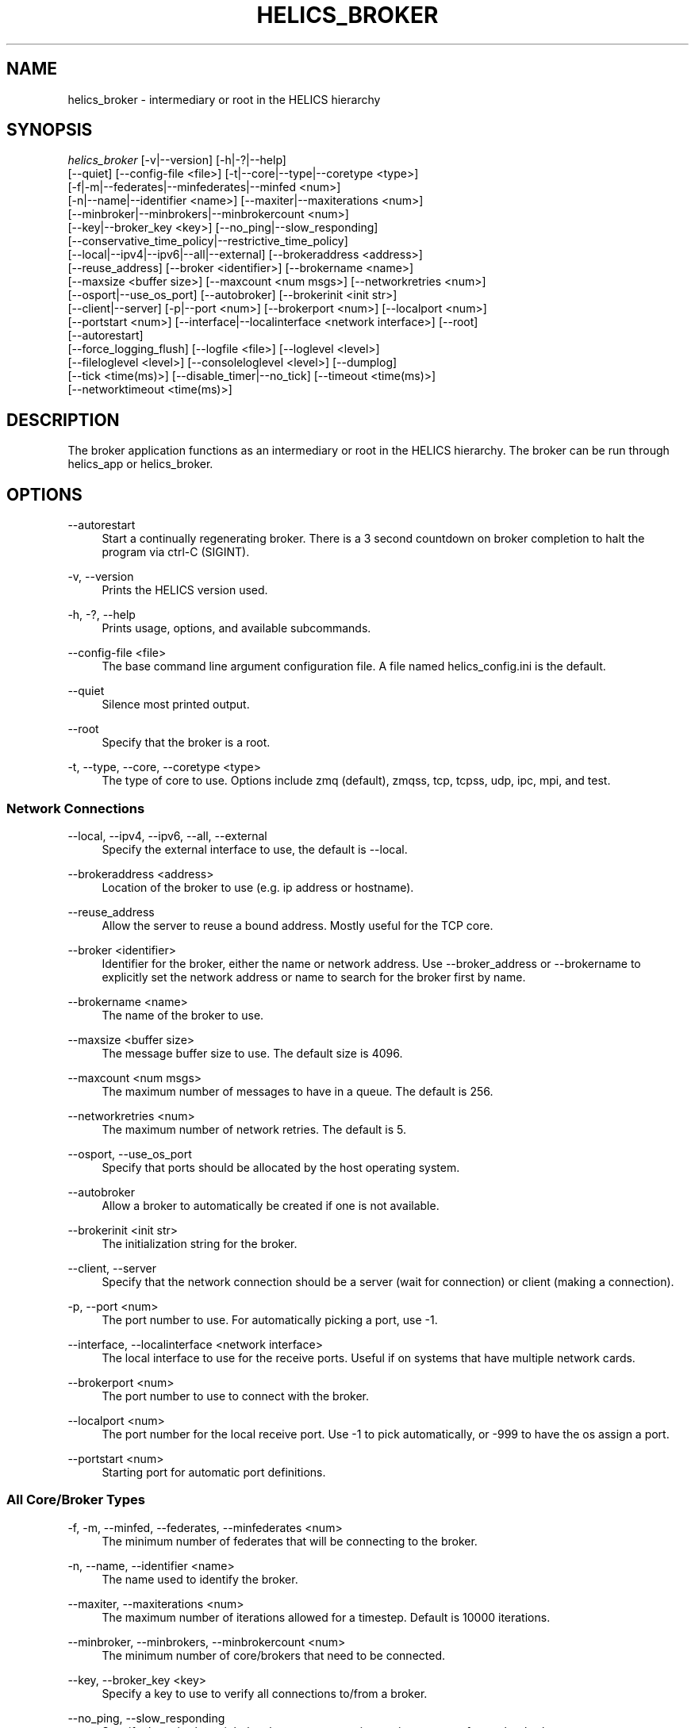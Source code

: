 '\" t
.\"     Title: helics_broker
.\"    Author: [FIXME: author] [see http://docbook.sf.net/el/author]
.\" Generator: DocBook XSL Stylesheets v1.78.1 <http://docbook.sf.net/>
.\"      Date: 01/24/2020
.\"    Manual: \ \&
.\"    Source: \ \&
.\"  Language: English
.\"
.TH "HELICS_BROKER" "1" "01/24/2020" "\ \&" "\ \&"
.\" -----------------------------------------------------------------
.\" * Define some portability stuff
.\" -----------------------------------------------------------------
.\" ~~~~~~~~~~~~~~~~~~~~~~~~~~~~~~~~~~~~~~~~~~~~~~~~~~~~~~~~~~~~~~~~~
.\" http://bugs.debian.org/507673
.\" http://lists.gnu.org/archive/html/groff/2009-02/msg00013.html
.\" ~~~~~~~~~~~~~~~~~~~~~~~~~~~~~~~~~~~~~~~~~~~~~~~~~~~~~~~~~~~~~~~~~
.ie \n(.g .ds Aq \(aq
.el       .ds Aq '
.\" -----------------------------------------------------------------
.\" * set default formatting
.\" -----------------------------------------------------------------
.\" disable hyphenation
.nh
.\" disable justification (adjust text to left margin only)
.ad l
.\" -----------------------------------------------------------------
.\" * MAIN CONTENT STARTS HERE *
.\" -----------------------------------------------------------------
.SH "NAME"
helics_broker \- intermediary or root in the HELICS hierarchy
.SH "SYNOPSIS"
.sp
.nf
\fIhelics_broker\fR [\-v|\-\-version] [\-h|\-?|\-\-help]
    [\-\-quiet] [\-\-config\-file <file>] [\-t|\-\-core|\-\-type|\-\-coretype <type>]
    [\-f|\-m|\-\-federates|\-\-minfederates|\-\-minfed <num>]
    [\-n|\-\-name|\-\-identifier <name>] [\-\-maxiter|\-\-maxiterations <num>]
    [\-\-minbroker|\-\-minbrokers|\-\-minbrokercount <num>]
    [\-\-key|\-\-broker_key <key>] [\-\-no_ping|\-\-slow_responding]
    [\-\-conservative_time_policy|\-\-restrictive_time_policy]
    [\-\-local|\-\-ipv4|\-\-ipv6|\-\-all|\-\-external] [\-\-brokeraddress <address>]
    [\-\-reuse_address] [\-\-broker <identifier>] [\-\-brokername <name>]
    [\-\-maxsize <buffer size>] [\-\-maxcount <num msgs>] [\-\-networkretries <num>]
    [\-\-osport|\-\-use_os_port] [\-\-autobroker] [\-\-brokerinit <init str>]
    [\-\-client|\-\-server] [\-p|\-\-port <num>] [\-\-brokerport <num>] [\-\-localport <num>]
    [\-\-portstart <num>] [\-\-interface|\-\-localinterface <network interface>] [\-\-root]
    [\-\-autorestart]
    [\-\-force_logging_flush] [\-\-logfile <file>] [\-\-loglevel <level>]
    [\-\-fileloglevel <level>] [\-\-consoleloglevel <level>] [\-\-dumplog]
    [\-\-tick <time(ms)>] [\-\-disable_timer|\-\-no_tick] [\-\-timeout <time(ms)>]
    [\-\-networktimeout <time(ms)>]
.fi
.SH "DESCRIPTION"
.sp
The broker application functions as an intermediary or root in the HELICS hierarchy\&. The broker can be run through helics_app or helics_broker\&.
.SH "OPTIONS"
.PP
\-\-autorestart
.RS 4
Start a continually regenerating broker\&. There is a 3 second countdown on broker completion to halt the program via ctrl\-C (SIGINT)\&.
.RE
.PP
\-v, \-\-version
.RS 4
Prints the HELICS version used\&.
.RE
.PP
\-h, \-?, \-\-help
.RS 4
Prints usage, options, and available subcommands\&.
.RE
.PP
\-\-config\-file <file>
.RS 4
The base command line argument configuration file\&. A file named helics_config\&.ini is the default\&.
.RE
.PP
\-\-quiet
.RS 4
Silence most printed output\&.
.RE
.PP
\-\-root
.RS 4
Specify that the broker is a root\&.
.RE
.PP
\-t, \-\-type, \-\-core, \-\-coretype <type>
.RS 4
The type of core to use\&. Options include zmq (default), zmqss, tcp, tcpss, udp, ipc, mpi, and test\&.
.RE
.SS "Network Connections"
.PP
\-\-local, \-\-ipv4, \-\-ipv6, \-\-all, \-\-external
.RS 4
Specify the external interface to use, the default is \-\-local\&.
.RE
.PP
\-\-brokeraddress <address>
.RS 4
Location of the broker to use (e\&.g\&. ip address or hostname)\&.
.RE
.PP
\-\-reuse_address
.RS 4
Allow the server to reuse a bound address\&. Mostly useful for the TCP core\&.
.RE
.PP
\-\-broker <identifier>
.RS 4
Identifier for the broker, either the name or network address\&. Use \-\-broker_address or \-\-brokername to explicitly set the network address or name to search for the broker first by name\&.
.RE
.PP
\-\-brokername <name>
.RS 4
The name of the broker to use\&.
.RE
.PP
\-\-maxsize <buffer size>
.RS 4
The message buffer size to use\&. The default size is 4096\&.
.RE
.PP
\-\-maxcount <num msgs>
.RS 4
The maximum number of messages to have in a queue\&. The default is 256\&.
.RE
.PP
\-\-networkretries <num>
.RS 4
The maximum number of network retries\&. The default is 5\&.
.RE
.PP
\-\-osport, \-\-use_os_port
.RS 4
Specify that ports should be allocated by the host operating system\&.
.RE
.PP
\-\-autobroker
.RS 4
Allow a broker to automatically be created if one is not available\&.
.RE
.PP
\-\-brokerinit <init str>
.RS 4
The initialization string for the broker\&.
.RE
.PP
\-\-client, \-\-server
.RS 4
Specify that the network connection should be a server (wait for connection) or client (making a connection)\&.
.RE
.PP
\-p, \-\-port <num>
.RS 4
The port number to use\&. For automatically picking a port, use \-1\&.
.RE
.PP
\-\-interface, \-\-localinterface <network interface>
.RS 4
The local interface to use for the receive ports\&. Useful if on systems that have multiple network cards\&.
.RE
.PP
\-\-brokerport <num>
.RS 4
The port number to use to connect with the broker\&.
.RE
.PP
\-\-localport <num>
.RS 4
The port number for the local receive port\&. Use \-1 to pick automatically, or \-999 to have the os assign a port\&.
.RE
.PP
\-\-portstart <num>
.RS 4
Starting port for automatic port definitions\&.
.RE
.SS "All Core/Broker Types"
.PP
\-f, \-m, \-\-minfed, \-\-federates, \-\-minfederates <num>
.RS 4
The minimum number of federates that will be connecting to the broker\&.
.RE
.PP
\-n, \-\-name, \-\-identifier <name>
.RS 4
The name used to identify the broker\&.
.RE
.PP
\-\-maxiter, \-\-maxiterations <num>
.RS 4
The maximum number of iterations allowed for a timestep\&. Default is 10000 iterations\&.
.RE
.PP
\-\-minbroker, \-\-minbrokers, \-\-minbrokercount <num>
.RS 4
The minimum number of core/brokers that need to be connected\&.
.RE
.PP
\-\-key, \-\-broker_key <key>
.RS 4
Specify a key to use to verify all connections to/from a broker\&.
.RE
.PP
\-\-no_ping, \-\-slow_responding
.RS 4
Specify that a broker might be slow or unresponsive to ping requests from other brokers\&.
.RE
.PP
\-\-restrictive_time_policy, \-\-conservative_time_policy
.RS 4
Specify that a broker should use a conservative time policy in the time coordinator\&.
.RE
.SS "TCP Broker/Core"
.PP
\-\-connections <connections>
.RS 4
Target link connections\&.
.RE
.PP
\-\-no_outgoing_connection
.RS 4
Disable outgoing connections\&.
.RE
.SS "MPI Broker/Core"
.PP
\-\-broker, \-\-broker_address <mpi rank:tag>
.RS 4
A broker "rank:tag" to connect to\&.
.RE
.PP
\-\-rank, \-\-broker_rank <mpi rank>
.RS 4
MPI rank of a broker using MPI to connect to\&.
.RE
.PP
\-\-tag, \-\-broker_tag <mpi tag>
.RS 4
MPI tag of a broker using MPI to connect to\&.
.RE
.SS "Timeout"
.PP
\-\-tick <time(ms)>
.RS 4
Heartbeat time in ms, if there is no broker communication for 2 ticks then secondary actions are taken\&. Can be entered as a time like
\fI10s\fR
or
\fI45ms\fR\&. Default unit is ms\&.
.RE
.PP
\-\-no_tick, \-\-disable_timer
.RS 4
Disables the timeout timer\&. Cannot be re\-enabled later\&.
.RE
.PP
\-\-timeout <time(ms)>
.RS 4
Time to wait to establish a network connection, or for a connection to communicate\&. Can be entered as a time like
\fI10s\fR
or
\fI45ms\fR\&. Default unit is ms\&.
.RE
.PP
\-\-networktimeout <time(ms)>
.RS 4
Time to wait for a broker connection\&. Can be entered as a time like
\fI10s\fR
or
\fI45ms\fR\&. Default unit is ms\&.
.RE
.SH "SUBCOMMANDS"
.PP
helics_broker\-term(1)
.RS 4
Starts a broker and opens a terminal control window for the broker\&. Run the help command in a terminal for more commands\&.
.RE
.SH "SEE ALSO"
.sp
helics_broker\-term(1), helics_app\-broker(1)
